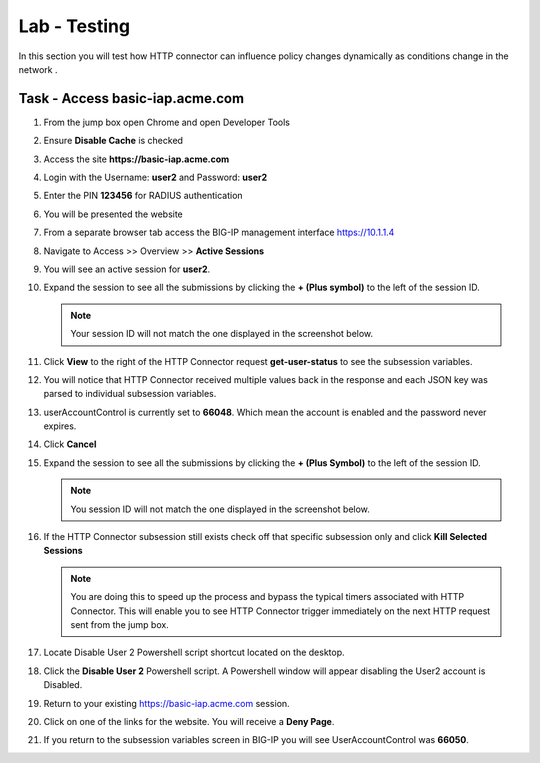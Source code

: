 Lab - Testing
------------------------------------------------

In this section you will test how HTTP connector can influence policy changes dynamically as conditions change in the network .

Task - Access basic-iap.acme.com
~~~~~~~~~~~~~~~~~~~~~~~~~~~~~~~~~~~~~~~~~~

#. From the jump box open Chrome and open Developer Tools 

   |image21|

#. Ensure **Disable Cache** is checked

   |image22|

#. Access the site **https://basic-iap.acme.com**
#. Login with the Username: **user2** and Password: **user2**

   |image23|

#. Enter the PIN **123456** for RADIUS authentication

   |image24|

#. You will be presented the website

   |image25|

#. From a separate browser tab access the BIG-IP management interface https://10.1.1.4

#. Navigate to Access >> Overview >> **Active Sessions**

   |image26|

#. You will see an active session for **user2**.
#. Expand the session to see all the submissions by clicking the **+ (Plus symbol)** to the left of the session ID.  

   .. note :: Your session ID will not match the one displayed in the screenshot below.

   |image27|

#. Click **View** to the right of the HTTP Connector request **get-user-status** to see the subsession variables.

   |image28|

#. You will notice that HTTP Connector received multiple values back in the response and each JSON key was parsed to individual subsession variables. 
#. userAccountControl is currently set to **66048**.  Which mean the account is enabled and the password never expires.


   |image29|

#. Click **Cancel**

#. Expand the session to see all the submissions by clicking the **+ (Plus Symbol)** to the left of the session ID.  

   .. note :: You session ID will not match the one displayed in the screenshot below.

   |image27|

#. If the HTTP Connector subsession still exists check off that specific subsession only and click **Kill Selected Sessions**

   .. NOTE :: You are doing this to speed up the process and bypass the typical timers 		associated with HTTP Connector. This will enable you to see HTTP Connector trigger 	immediately on the next HTTP request sent from the jump box.

   |image30|

#. Locate Disable User 2 Powershell script shortcut located on the desktop.  

   |image31|

#. Click the **Disable User 2** Powershell script.  A Powershell window will appear disabling the User2 account is Disabled.

   |image32|

#. Return to your existing https://basic-iap.acme.com session.
#. Click on one of the links for the website.  You will receive a **Deny Page**.


   |image33|

#. If you return to the subsession variables screen in BIG-IP you will see UserAccountControl was **66050**.

   |image34|



.. |image21| image:: /_static/class1/module3/image021.png
.. |image22| image:: /_static/class1/module3/image022.png
.. |image23| image:: /_static/class1/module3/image023.png
.. |image24| image:: /_static/class1/module3/image024.png
.. |image25| image:: /_static/class1/module3/image025.png
.. |image26| image:: /_static/class1/module3/image026.png
.. |image27| image:: /_static/class1/module3/image027.png
.. |image28| image:: /_static/class1/module3/image028.png
.. |image29| image:: /_static/class1/module3/image029.png
	:width: 1000px
.. |image30| image:: /_static/class1/module3/image030.png
.. |image31| image:: /_static/class1/module3/image031.png
.. |image32| image:: /_static/class1/module3/image032.png
.. |image33| image:: /_static/class1/module3/image033.png
.. |image34| image:: /_static/class1/module3/image034.png


